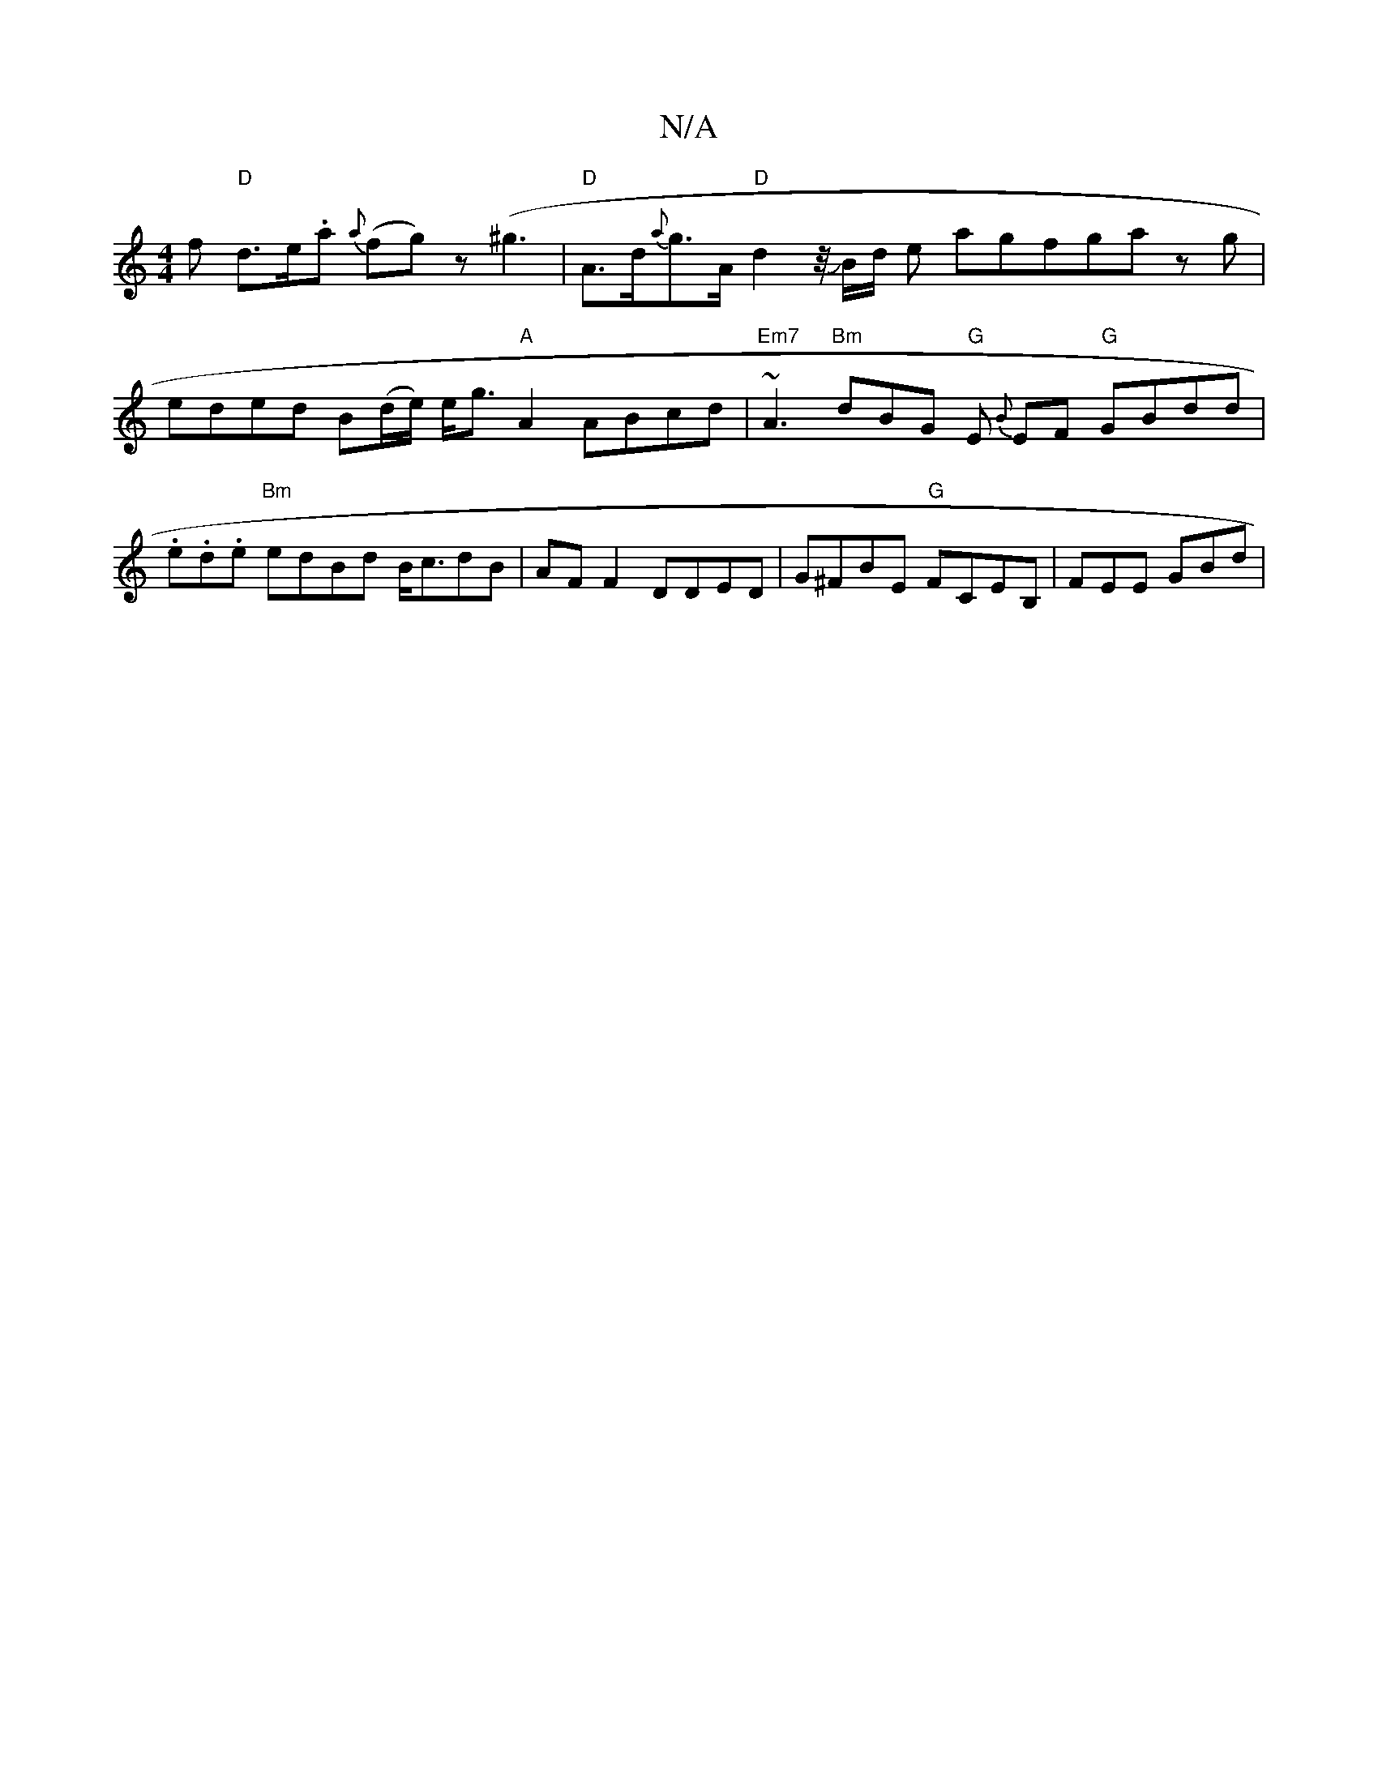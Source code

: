X:1
T:N/A
M:4/4
R:N/A
K:Cmajor
f "D"d>e.a {a}(fg) z (^g3 |"D"A>d-{{a}g>A "D"d2 z/4JB/2d/2 e- agfga zg|eded B(d/e/) e<g "A"A2 ABcd|"Em7"~A3 "Bm"dBG "G"E{B} EF "G"GBdd | .e.d.e "Bm" edBd B<cdB|AF F2 DDED | G^FBE "G"FCEB, | FEE GBd | 